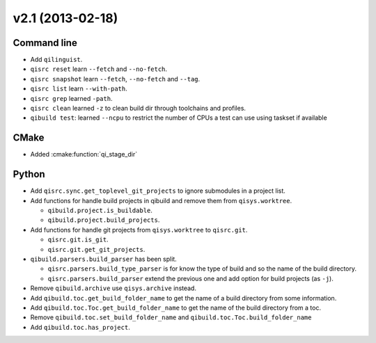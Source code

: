 v2.1 (2013-02-18)
-----------------

Command line
++++++++++++

* Add ``qilinguist``.
* ``qisrc reset`` learn ``--fetch``  and ``--no-fetch``.
* ``qisrc snapshot`` learn ``--fetch``, ``--no-fetch`` and ``--tag``.
* ``qisrc list`` learn ``--with-path``.
* ``qisrc grep`` learned ``-path``.
* ``qisrc clean`` learned ``-z`` to clean build dir through toolchains and profiles.
* ``qibuild test``: learned ``--ncpu`` to restrict the number of CPUs a test can use using taskset if available

CMake
+++++

* Added :cmake:function:`qi_stage_dir`

Python
++++++

* Add ``qisrc.sync.get_toplevel_git_projects`` to ignore submodules
  in a project list.
* Add functions for handle build projects in qibuild and remove them from
  ``qisys.worktree``.

  * ``qibuild.project.is_buildable``.
  * ``qibuild.project.build_projects``.

* Add functions for handle git projects from ``qisys.worktree`` to
  ``qisrc.git``.

  * ``qisrc.git.is_git``.
  * ``qisrc.git.get_git_projects``.

* ``qibuild.parsers.build_parser`` has been split.

  * ``qisrc.parsers.build_type_parser`` is for know the type of build
    and so the name of the build directory.
  * ``qisrc.parsers.build_parser`` extend the previous one and add
    option for build projects (as ``-j``).

* Remove ``qibuild.archive`` use ``qisys.archive`` instead.
* Add ``qibuild.toc.get_build_folder_name`` to get the name of a build
  directory from some information.
* Add ``qibuild.toc.Toc.get_build_folder_name`` to get the name of
  the build directory from a toc.
* Remove ``qibuild.toc.set_build_folder_name`` and
  ``qibuild.toc.Toc.build_folder_name``
* Add ``qibuild.toc.has_project``.
